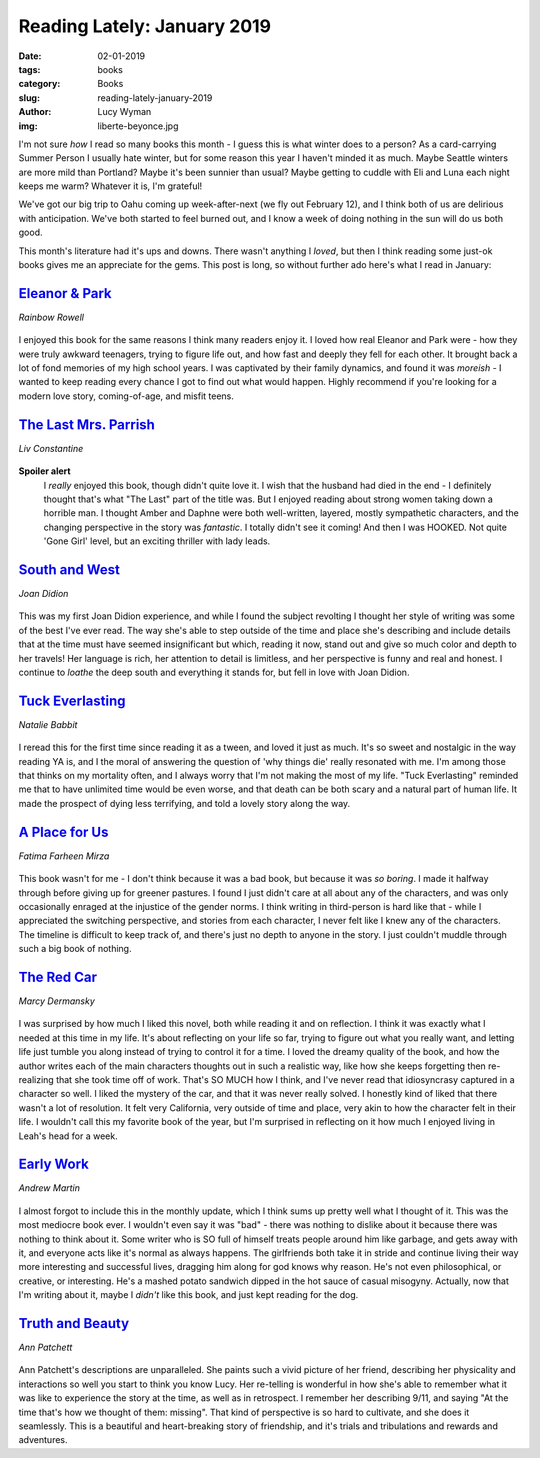 Reading Lately: January 2019
============================
:date: 02-01-2019
:tags: books
:category: Books
:slug: reading-lately-january-2019
:author: Lucy Wyman
:img: liberte-beyonce.jpg

I'm not sure *how* I read so many books this month - I guess this is
what winter does to a person? As a card-carrying Summer Person I
usually hate winter, but for some reason this year I haven't minded it
as much. Maybe Seattle winters are more mild than Portland? Maybe it's
been sunnier than usual? Maybe getting to cuddle with Eli and Luna
each night keeps me warm? Whatever it is, I'm grateful! 

We've got our big trip to Oahu coming up week-after-next (we fly out
February 12), and I think both of us are delirious with anticipation.
We've both started to feel burned out, and I know a week of doing
nothing in the sun will do us both good. 

This month's literature had it's ups and downs. There wasn't anything
I *loved*, but then I think reading some just-ok books gives me an
appreciate for the gems. This post is long, so without further ado
here's what I read in January:

`Eleanor & Park`_
-----------------
*Rainbow Rowell*

.. figure:: theme/images/eleanor-and-park.jpg
    :align: center
    :height: 300px

I enjoyed this book for the same reasons I think many readers enjoy
it. I loved how real Eleanor and Park were - how they were truly
awkward teenagers, trying to figure life out, and how fast and deeply
they fell for each other. It brought back a lot of fond memories of my
high school years. I was captivated by their family dynamics, and
found it was `moreish` - I wanted to keep reading every chance I
got to find out what would happen. Highly recommend if you're looking
for a modern love story, coming-of-age, and misfit teens.

.. _Eleanor & Park: https://www.goodreads.com/book/show/15745753-eleanor-park
.. _moreish: https://www.collinsdictionary.com/us/dictionary/english/moreish

`The Last Mrs. Parrish`_
------------------------
*Liv Constantine*

.. figure:: theme/images/the-last-mrs-parrish.jpg
    :align: center
    :height: 300px
 
**Spoiler alert**
 I *really* enjoyed this book, though didn't quite love it. I wish
 that the husband had died in the end - I definitely thought that's what
 "The Last" part of the title was. But I enjoyed reading about strong
 women taking down a horrible man. I thought Amber and Daphne were
 both well-written, layered, mostly sympathetic characters, and the
 changing perspective in the story was *fantastic*. I totally didn't
 see it coming! And then I was HOOKED. Not quite 'Gone Girl' level, but
 an exciting thriller with lady leads.

.. _The Last Mrs. Parrish: https://www.goodreads.com/book/show/34043643-the-last-mrs-parrish

`South and West`_
-----------------
*Joan Didion*

.. figure:: theme/images/south-and-west.jpg
    :align: center
    :height: 300px

This was my first Joan Didion experience, and while I found the
subject revolting I thought her style of writing was some of the best
I've ever read. The way she's able to step outside of the time and
place she's describing and include details that at the time must have
seemed insignificant but which, reading it now, stand out and give so
much color and depth to her travels! Her language is rich, her
attention to detail is limitless, and her perspective is funny and
real and honest. I continue to *loathe* the deep south and everything
it stands for, but fell in love with Joan Didion.

.. _South and West: https://www.goodreads.com/book/show/32842454-south-and-west

`Tuck Everlasting`_
-------------------
*Natalie Babbit*

.. figure:: theme/images/tuck-everlasting.jpg
    :align: center
    :height: 300px

I reread this for the first time since reading it as a tween, and
loved it just as much. It's so sweet and nostalgic in the way reading
YA is, and I the moral of answering the question of 'why things die'
really resonated with me. I'm among those that thinks on my mortality
often, and I always worry that I'm not making the most of my life.
"Tuck Everlasting" reminded me that to have unlimited time would be
even worse, and that death can be both scary and a natural part of
human life. It made the prospect of dying less terrifying, and told a
lovely story along the way.

.. _Tuck Everlasting: https://www.goodreads.com/book/show/84981.Tuck_Everlasting

`A Place for Us`_
-----------------
*Fatima Farheen Mirza*

.. figure:: theme/images/a-place-for-us.jpg
    :align: center
    :height: 300px

This book wasn't for me - I don't think because it was a bad book, but
because it was *so boring*. I made it halfway through before giving up
for greener pastures. I found I just didn't care at all about any of
the characters, and was only occasionally enraged at the injustice of
the gender norms. I think writing in third-person is hard like that -
while I appreciated the switching perspective, and stories from each
character, I never felt like I knew any of the characters.  The
timeline is difficult to keep track of, and there's just no depth to
anyone in the story. I just couldn't muddle through such a big book
of nothing.

.. _A Place for Us: https://www.goodreads.com/book/show/36840397-a-place-for-us

`The Red Car`_
--------------
*Marcy Dermansky*

.. figure:: theme/images/the-red-car.jpg
    :align: center
    :height: 300px

I was surprised by how much I liked this novel, both while reading it
and on reflection. I think it was exactly what I needed at this time
in my life. It's about reflecting on your life so far, trying to
figure out what you really want, and letting life just tumble you
along instead of trying to control it for a time. I loved the dreamy
quality of the book, and how the author writes each of the main
characters thoughts out in such a realistic way, like how she keeps
forgetting then re-realizing that she took time off of work. That's SO
MUCH how I think, and I've never read that idiosyncrasy captured in a
character so well. I liked the mystery of the car, and that it was
never really solved. I honestly kind of liked that there wasn't a lot
of resolution. It felt very California, very outside of time and
place, very akin to how the character felt in their life. I wouldn't
call this my favorite book of the year, but I'm surprised in
reflecting on it how much I enjoyed living in Leah's head for a week.

.. _The Red Car: https://www.goodreads.com/book/show/34082140-the-red-car

`Early Work`_
-------------
*Andrew Martin*

.. figure:: theme/images/early-work.jpg
    :align: center
    :height: 300px

I almost forgot to include this in the monthly update, which I think
sums up pretty well what I thought of it. This was the most mediocre
book ever. I wouldn't even say it was "bad" - there was nothing to
dislike about it because there was nothing to think about it. Some
writer who is SO full of himself treats people around him like
garbage, and gets away with it, and everyone acts like it's normal as
always happens. The girlfriends both take it in stride and continue
living their way more interesting and successful lives, dragging him
along for god knows why reason. He's not even philosophical, or
creative, or interesting. He's a mashed potato sandwich dipped in the
hot sauce of casual misogyny. Actually, now that I'm writing about it,
maybe I *didn't* like this book, and just kept reading for the dog.

.. _Early Work: https://www.goodreads.com/book/show/36263594-early-work

`Truth and Beauty`_
-------------------
*Ann Patchett*

.. figure:: theme/images/truth-and-beauty.jpg
    :align: center
    :height: 300px

Ann Patchett's descriptions are unparalleled. She paints such a vivid
picture of her friend, describing her physicality and interactions so
well you start to think you know Lucy. Her re-telling is wonderful in
how she's able to remember what it was like to experience the story at
the time, as well as in retrospect. I remember her describing 9/11,
and saying "At the time that's how we thought of them: missing". That
kind of perspective is so hard to cultivate, and she does it
seamlessly. This is a beautiful and heart-breaking story of
friendship, and it's trials and tribulations and rewards and
adventures.

.. _Truth and Beauty: https://www.goodreads.com/book/show/3686.Truth_and_Beauty
